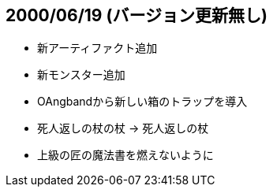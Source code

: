 
## 2000/06/19 (バージョン更新無し)

* 新アーティファクト追加
* 新モンスター追加
* OAngbandから新しい箱のトラップを導入
* 死人返しの杖の杖 -> 死人返しの杖
* 上級の匠の魔法書を燃えないように

